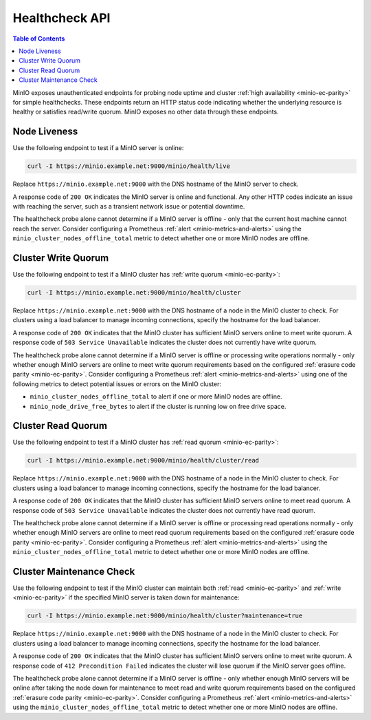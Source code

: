 .. _minio-healthcheck-api:

===============
Healthcheck API
===============

.. default-domain:: minio

.. contents:: Table of Contents
   :local:
   :depth: 1

MinIO exposes unauthenticated endpoints for probing node uptime and cluster
:ref:`high availability <minio-ec-parity>` for simple healthchecks. These
endpoints return an HTTP status code indicating whether the underlying
resource is healthy or satisfies read/write quorum. MinIO exposes no other data
through these endpoints.

Node Liveness
-------------

Use the following endpoint to test if a MinIO server is online:

.. code-block:: shell
   :class: copyable

   curl -I https://minio.example.net:9000/minio/health/live

Replace ``https://minio.example.net:9000`` with the DNS hostname of the
MinIO server to check.

A response code of ``200 OK`` indicates the MinIO server is 
online and functional. Any other HTTP codes indicate an issue with reaching
the server, such as a transient network issue or potential downtime.

The healthcheck probe alone cannot determine if a MinIO server is offline - only
that the current host machine cannot reach the server. Consider configuring
a Prometheus :ref:`alert <minio-metrics-and-alerts>` using the 
``minio_cluster_nodes_offline_total`` metric to detect whether one or
more MinIO nodes are offline.

.. _minio-cluster-write-quorum:

Cluster Write Quorum
--------------------

Use the following endpoint to test if a MinIO cluster has 
:ref:`write quorum <minio-ec-parity>`:

.. code-block:: shell
   :class: copyable

   curl -I https://minio.example.net:9000/minio/health/cluster

Replace ``https://minio.example.net:9000`` with the DNS hostname of a node
in the MinIO cluster to check. For clusters using a load balancer to manage
incoming connections, specify the hostname for the load balancer.

A response code of ``200 OK`` indicates that the MinIO cluster has
sufficient MinIO servers online to meet write quorum. A response code of
``503 Service Unavailable`` indicates the cluster does not currently have
write quorum.

The healthcheck probe alone cannot determine if a MinIO server is offline or
processing write operations normally - only whether enough MinIO servers are
online to meet write quorum  requirements based on the configured 
:ref:`erasure code parity <minio-ec-parity>`. Consider configuring a Prometheus
:ref:`alert <minio-metrics-and-alerts>` using one of the following
metrics to detect potential issues or errors on the MinIO cluster:

- ``minio_cluster_nodes_offline_total`` to alert if one or more
  MinIO nodes are offline.

- ``minio_node_drive_free_bytes`` to alert if the cluster is running
  low on free drive space.

Cluster Read Quorum
--------------------

Use the following endpoint to test if a MinIO cluster has 
:ref:`read quorum <minio-ec-parity>`:

.. code-block:: shell
   :class: copyable

   curl -I https://minio.example.net:9000/minio/health/cluster/read

Replace ``https://minio.example.net:9000`` with the DNS hostname of a node
in the MinIO cluster to check. For clusters using a load balancer to manage
incoming connections, specify the hostname for the load balancer.

A response code of ``200 OK`` indicates that the MinIO cluster has
sufficient MinIO servers online to meet read quorum. A response code of
``503 Service Unavailable`` indicates the cluster does not currently have
read quorum.

The healthcheck probe alone cannot determine if a MinIO server is offline or
processing read operations normally - only whether enough MinIO servers are
online to meet read quorum requirements based on the configured 
:ref:`erasure code parity <minio-ec-parity>`. Consider configuring a Prometheus
:ref:`alert <minio-metrics-and-alerts>` using the
``minio_cluster_nodes_offline_total`` metric to detect whether one or more
MinIO nodes are offline.

Cluster Maintenance Check
-------------------------

Use the following endpoint to test if the MinIO cluster can maintain
both :ref:`read <minio-ec-parity>` and :ref:`write <minio-ec-parity>`
if the specified MinIO server is taken down for maintenance:

.. code-block:: shell
   :class: copyable

   curl -I https://minio.example.net:9000/minio/health/cluster?maintenance=true

Replace ``https://minio.example.net:9000`` with the DNS hostname of a node
in the MinIO cluster to check. For clusters using a load balancer to manage
incoming connections, specify the hostname for the load balancer.

A response code of ``200 OK`` indicates that the MinIO cluster has
sufficient MinIO servers online to meet write quorum. A response code of
``412 Precondition Failed`` indicates the cluster will lose quorum if the
MinIO server goes offline.

The healthcheck probe alone cannot determine if a MinIO server is offline - only
whether enough MinIO servers will be online after taking the node down for
maintenance to meet read and write quorum requirements based on the configured
:ref:`erasure code parity <minio-ec-parity>`. Consider configuring a Prometheus
:ref:`alert <minio-metrics-and-alerts>` using the ``minio_cluster_nodes_offline_total`` metric to detect whether one or more
MinIO nodes are offline.

